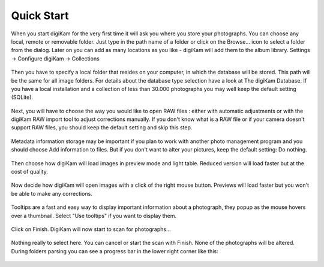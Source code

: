 .. meta::
   :description: How to quickly start digiKam photo manageent program
   :keywords: digiKam, documentation, user manual, photo management, open source, free, learn, easy

.. metadata-placeholder

   :authors: - Gilles Caulier <caulier dot gilles at gmail dot com>

   :license: Creative Commons License SA 4.0

.. _quick_start:

Quick Start
============

.. figure:: images/intro-firstrun-step1.png

When you start digiKam for the very first time it will ask you where you store your photographs. You can choose any local, remote or removable folder. Just type in the path name of a folder or click on the Browse... icon to select a folder from the dialog.
Later on you can add as many locations as you like - digiKam will add them to the album library. Settings → Configure digiKam → Collections 

.. figure:: images/intro-firstrun-step2.png

Then you have to specify a local folder that resides on your computer, in which the database will be stored. This path will be the same for all image folders. For details about the database type selection have a look at The digiKam Database. If you have a local installation and a collection of less than 30.000 photographs you may well keep the default setting (SQLite). 

.. figure:: images/intro-firstrun-step3.png

Next, you will have to choose the way you would like to open RAW files : either with automatic adjustments or with the digiKam RAW import tool to adjust corrections manually.
If you don't know what is a RAW file or if your camera doesn't support RAW files, you should keep the default setting and skip this step.

.. figure:: images/intro-firstrun-step4.png

Metadata information storage may be important if you plan to work with another photo management program and you should choose Add information to files. But if you don't want to alter your pictures, keep the default setting: Do nothing.

.. figure:: images/intro-firstrun-step5.png

Then choose how digiKam will load images in preview mode and light table. Reduced version will load faster but at the cost of quality.

.. figure:: images/intro-firstrun-step6.png

Now decide how digiKam will open images with a click of the right mouse button. Previews will load faster but you won't be able to make any corrections.

.. figure:: images/intro-firstrun-step7.png

Tooltips are a fast and easy way to display important information about a photograph, they popup as the mouse hovers over a thumbnail. Select "Use tooltips" if you want to display them.

.. figure:: images/intro-firstrun-step8.png

Click on Finish. DigiKam will now start to scan for photographs...

.. figure:: images/intro-firstrun-step9.png

Nothing really to select here. You can cancel or start the scan with Finish. None of the photographs will be altered. During folders parsing you can see a progress bar in the lower right corner like this:

.. figure:: images/intro-scanprogress.png

